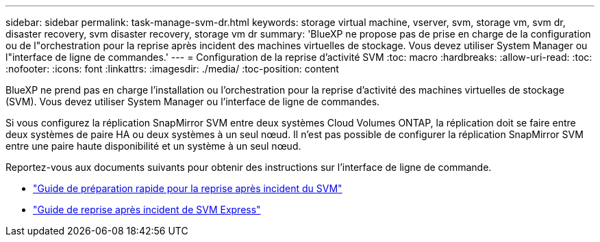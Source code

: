 ---
sidebar: sidebar 
permalink: task-manage-svm-dr.html 
keywords: storage virtual machine, vserver, svm, storage vm, svm dr, disaster recovery, svm disaster recovery, storage vm dr 
summary: 'BlueXP ne propose pas de prise en charge de la configuration ou de l"orchestration pour la reprise après incident des machines virtuelles de stockage. Vous devez utiliser System Manager ou l"interface de ligne de commandes.' 
---
= Configuration de la reprise d'activité SVM
:toc: macro
:hardbreaks:
:allow-uri-read: 
:toc: 
:nofooter: 
:icons: font
:linkattrs: 
:imagesdir: ./media/
:toc-position: content


[role="lead"]
BlueXP ne prend pas en charge l'installation ou l'orchestration pour la reprise d'activité des machines virtuelles de stockage (SVM). Vous devez utiliser System Manager ou l'interface de ligne de commandes.

Si vous configurez la réplication SnapMirror SVM entre deux systèmes Cloud Volumes ONTAP, la réplication doit se faire entre deux systèmes de paire HA ou deux systèmes à un seul nœud. Il n'est pas possible de configurer la réplication SnapMirror SVM entre une paire haute disponibilité et un système à un seul nœud.

Reportez-vous aux documents suivants pour obtenir des instructions sur l'interface de ligne de commande.

* https://library.netapp.com/ecm/ecm_get_file/ECMLP2839856["Guide de préparation rapide pour la reprise après incident du SVM"^]
* https://library.netapp.com/ecm/ecm_get_file/ECMLP2839857["Guide de reprise après incident de SVM Express"^]

